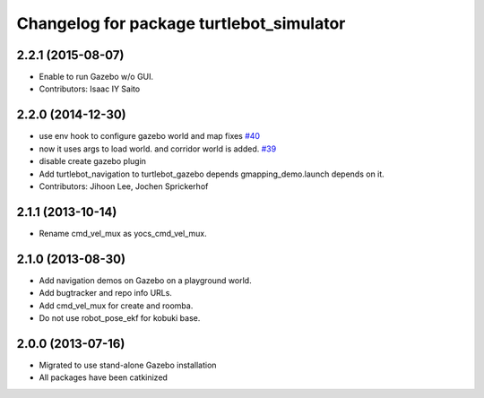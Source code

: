 ^^^^^^^^^^^^^^^^^^^^^^^^^^^^^^^^^^^^^^^^^
Changelog for package turtlebot_simulator
^^^^^^^^^^^^^^^^^^^^^^^^^^^^^^^^^^^^^^^^^

2.2.1 (2015-08-07)
------------------
* Enable to run Gazebo w/o GUI.
* Contributors: Isaac IY Saito

2.2.0 (2014-12-30)
------------------
* use env hook to configure gazebo world and map fixes `#40 <https://github.com/turtlebot/turtlebot_simulator/issues/40>`_
* now it uses args to load world. and corridor world is added. `#39 <https://github.com/turtlebot/turtlebot_simulator/issues/39>`_
* disable create gazebo plugin
* Add turtlebot_navigation to turtlebot_gazebo depends
  gmapping_demo.launch depends on it.
* Contributors: Jihoon Lee, Jochen Sprickerhof

2.1.1 (2013-10-14)
------------------
* Rename cmd_vel_mux as yocs_cmd_vel_mux.

2.1.0 (2013-08-30)
------------------
* Add navigation demos on Gazebo on a playground world.
* Add bugtracker and repo info URLs.
* Add cmd_vel_mux for create and roomba.
* Do not use robot_pose_ekf for kobuki base.

2.0.0 (2013-07-16)
------------------

* Migrated to use stand-alone Gazebo installation
* All packages have been catkinized
